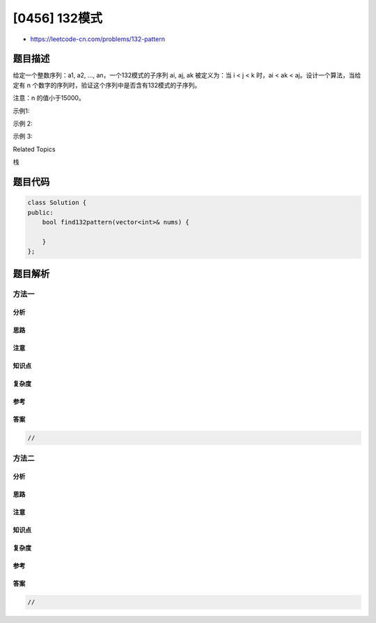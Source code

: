 [0456] 132模式
==============

-  https://leetcode-cn.com/problems/132-pattern

题目描述
--------

.. raw:: html

   <p>

给定一个整数序列：a1, a2, ..., an，一个132模式的子序列 ai, aj,
ak 被定义为：当 i < j < k 时，ai < ak < aj。设计一个算法，当给定有 n
个数字的序列时，验证这个序列中是否含有132模式的子序列。

.. raw:: html

   </p>

.. raw:: html

   <p>

注意：n 的值小于15000。

.. raw:: html

   </p>

.. raw:: html

   <p>

示例1:

.. raw:: html

   </p>

.. raw:: html

   <pre>
   <strong>输入:</strong> [1, 2, 3, 4]

   <strong>输出:</strong> False

   <strong>解释:</strong> 序列中不存在132模式的子序列。
   </pre>

.. raw:: html

   <p>

示例 2:

.. raw:: html

   </p>

.. raw:: html

   <pre>
   <strong>输入:</strong> [3, 1, 4, 2]

   <strong>输出:</strong> True

   <strong>解释:</strong> 序列中有 1 个132模式的子序列： [1, 4, 2].
   </pre>

.. raw:: html

   <p>

示例 3:

.. raw:: html

   </p>

.. raw:: html

   <pre>
   <strong>输入:</strong> [-1, 3, 2, 0]

   <strong>输出:</strong> True

   <strong>解释:</strong> 序列中有 3 个132模式的的子序列: [-1, 3, 2], [-1, 3, 0] 和 [-1, 2, 0].
   </pre>

.. raw:: html

   <div>

.. raw:: html

   <div>

Related Topics

.. raw:: html

   </div>

.. raw:: html

   <div>

.. raw:: html

   <li>

栈

.. raw:: html

   </li>

.. raw:: html

   </div>

.. raw:: html

   </div>

题目代码
--------

.. code:: cpp

    class Solution {
    public:
        bool find132pattern(vector<int>& nums) {

        }
    };

题目解析
--------

方法一
~~~~~~

分析
^^^^

思路
^^^^

注意
^^^^

知识点
^^^^^^

复杂度
^^^^^^

参考
^^^^

答案
^^^^

.. code:: cpp

    //

方法二
~~~~~~

分析
^^^^

思路
^^^^

注意
^^^^

知识点
^^^^^^

复杂度
^^^^^^

参考
^^^^

答案
^^^^

.. code:: cpp

    //
